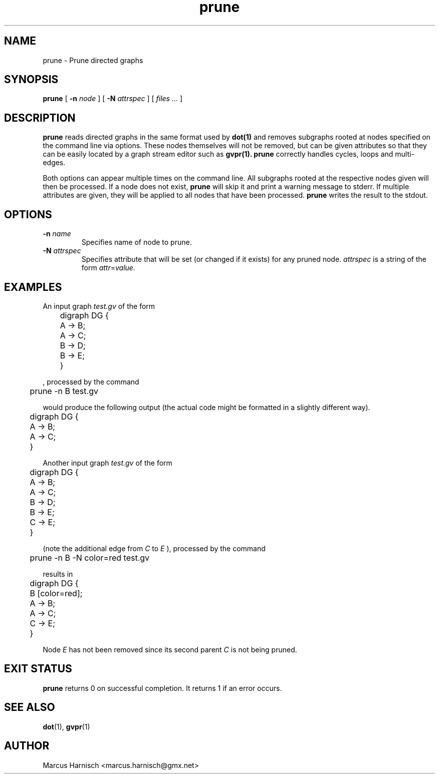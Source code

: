 .\" Copyright (c) 2002 Marcus Harnisch <marcus.harnisch@gmx.net>
.\"
.\" This is free documenation. It is provided to you without any
.\" warranty that it is useful or that you can understand it.
.\"
.\" You are granted the right to use and redistribute the source code
.\" or parts of it (even single words and letters), provided that the
.\" copyright notice and the license terms will not be removed.
.\"
.TH prune 1

.SH NAME
prune \- Prune directed graphs
.SH SYNOPSIS
.B prune
[
.BI \-n " node"
]
[
.BI \-N " attrspec"
]
[
.I files ...
]
.SH DESCRIPTION
.B prune
reads directed graphs in the same format used by 
.B dot(1)
and removes subgraphs rooted at nodes specified on the
command line via options. These nodes themselves will not be removed,
but can be given attributes so that they can be easily located by a
graph stream editor such as
.B gvpr(1).
.B prune
correctly handles cycles, loops and multi\(hyedges.

Both options can appear multiple times on the command line. All
subgraphs rooted at the respective nodes given will then be
processed. If a node does not exist,
.B prune
will skip it and print a warning message to stderr.
If multiple attributes are given, they will be applied to
all nodes that have been processed.
.B prune
writes the result to the stdout.
.SH OPTIONS
.TP
.BI \-n " name"
Specifies name of node to prune.
.TP
.BI \-N " attrspec"
Specifies attribute that will be set (or changed if it exists) for any
pruned node.
.I attrspec
is a string of the form
.IR attr "=" value.

.SH EXAMPLES
An input graph
.I test.gv
of the form
.PP
	digraph DG {
.br
	  A \-> B;
.br
	  A \-> C;
.br

.br
	  B \-> D;
.br
	  B \-> E;
.br
	}
.br

, processed by the command
.PP
	prune \-n B test.gv
.PP
would produce the following output (the actual code might be formatted
in a slightly different way).
.PP
	digraph DG {
.br
	  A \-> B;
.br
	  A \-> C;
.br
	}
.br

Another input graph
.I test.gv
of the form
.PP
	digraph DG {
.br
	  A \-> B;
.br
	  A \-> C;
.br

.br
	  B \-> D;
.br
	  B \-> E;
.br

.br
	  C \-> E;
.br
	}
.br

(note the additional edge from
.I C
to
.I E
), processed by the command
.PP
	prune \-n B \-N color=red test.gv
.PP
results in
.PP
	digraph DG {
.br
	  B [color=red];
.br
	  A \-> B;
.br
	  A \-> C;
.br
	  C \-> E;
.br
	}
.br

Node
.I E
has not been removed since its second parent
.I C
is not being pruned.

.SH "EXIT STATUS"
.B prune
returns 0 on successful completion.
It returns 1 if an error occurs.
.SH SEE ALSO
.BR dot (1),
.BR gvpr (1)

.SH AUTHOR
Marcus Harnisch <marcus.harnisch@gmx.net>

